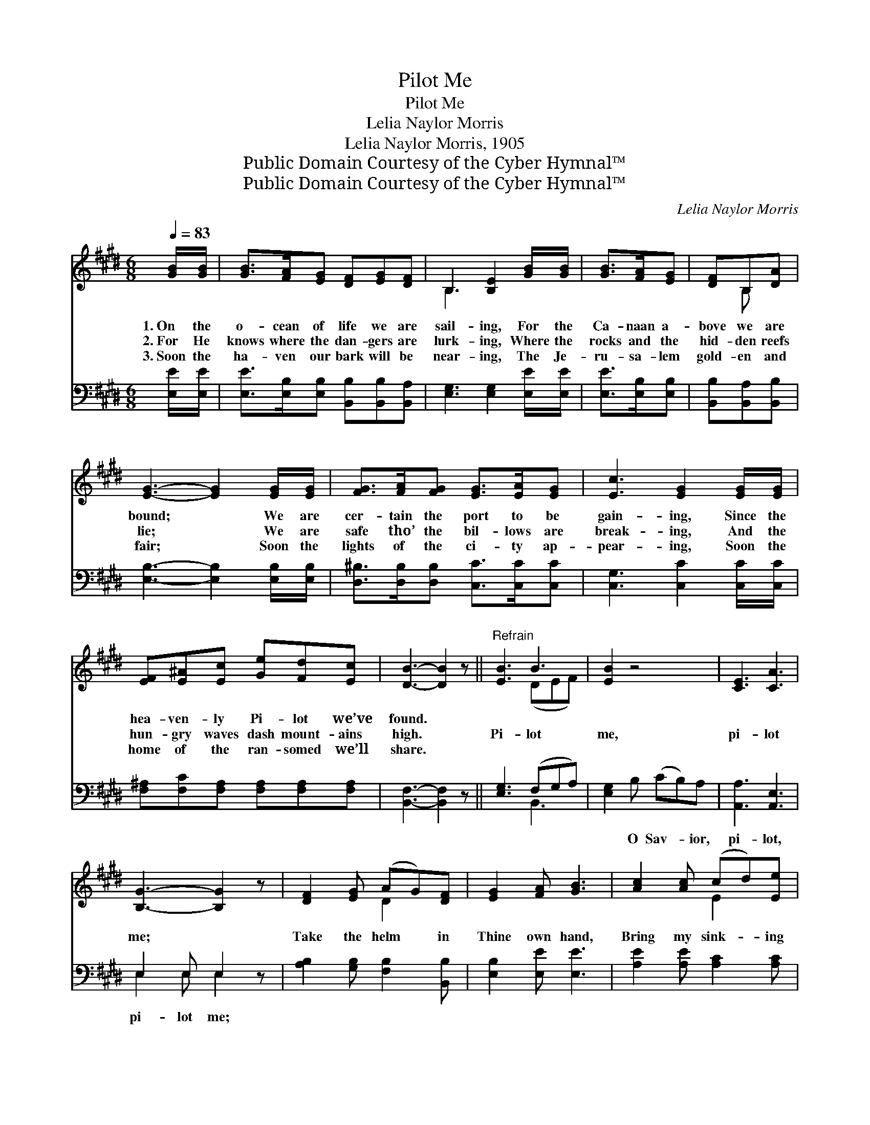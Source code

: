 X:1
T:Pilot Me
T:Pilot Me
T:Lelia Naylor Morris
T:Lelia Naylor Morris, 1905
T:Public Domain Courtesy of the Cyber Hymnal™
T:Public Domain Courtesy of the Cyber Hymnal™
C:Lelia Naylor Morris
Z:Public Domain
Z:Courtesy of the Cyber Hymnal™
%%score ( 1 2 ) ( 3 4 )
L:1/8
Q:1/4=83
M:6/8
K:E
V:1 treble 
V:2 treble 
V:3 bass 
V:4 bass 
V:1
 [GB]/[GB]/ | [GB]>[FA][EG] [DF][EG][DF] | B,3 [B,E]2 [GB]/[GB]/ | [GB]>[FA][EG] | [DF]B,[DA] | %5
w: 1.~On the|o- cean of life we are|sail- ing, For the|Ca- naan a-|bove we are|
w: 2.~For He|knows where the dan- gers are|lurk- ing, Where the|rocks and the|hid- den reefs|
w: 3.~Soon the|ha- ven our bark will be|near- ing, The Je-|ru- sa- lem|gold- en and|
 [EG]3- [EG]2 [EG]/[EG]/ | [FG]>[FA][FG] [EG]>[EA][EG] | [Ec]3 [EG]2 [EG]/[EG]/ | %8
w: bound; * We are|cer- tain the port to be|gain- ing, Since the|
w: lie; * We are|safe tho’ the bil- lows are|break- ing, And the|
w: fair; * Soon the|lights of the ci- ty ap-|pear- ing, Soon the|
 [EF][E^A][Ec] [Ge][Fd][Ec] | [DB]3- [DB]2 z ||"^Refrain" [EB]3 B3 | [EB]2 z4 | [CE]3 [CA]3 | %13
w: hea- ven- ly Pi- lot we’ve|found. *||||
w: hun- gry waves dash mount- ains|high. *|Pi- lot|me,|pi- lot|
w: home of the ran- somed we’ll|share. *||||
 [B,G]3- [B,G]2 z | [DF]2 [EG] (AG)[DF] | [EG]2 [FA] [GB]3 | [Ac]2 [Ac] (cd)[Ee] | %17
w: ||||
w: me; *|Take the helm * in|Thine own hand,|Bring my sink- * ing|
w: ||||
 [EB]2 [EG] [DF]3 | [EB]3 [DA]3 | [EG]3- [EG]2 z | [EA]3 [Ec]3 | [EB]3- [EB]2 z | E3 E3 | %23
w: ||||||
w: bark to land;|Pi- lot|me, *|pi- lot|me; *|Pi- lot|
w: ||||||
 [B,E]3 [B,D]3 | ([B,E]3 [CE]3 | [B,E]3- [B,E]2) |] %26
w: |||
w: * me.|||
w: |||
V:2
 x | x6 | B,3 x3 | x3 | x B, x | x6 | x6 | x6 | x6 | x6 || x3 (DEF) | x6 | x6 | x6 | x3 D2 x | x6 | %16
 x3 E2 x | x6 | x6 | x6 | x6 | x6 | E2 C ^A,2 A, | x6 | x6 | x5 |] %26
V:3
 [E,E]/[E,E]/ | [E,E]>[E,B,][E,B,] [B,,B,][B,,B,][B,,A,] | [E,G,]3 [E,G,]2 [E,E]/[E,E]/ | %3
w: ~ ~|~ ~ ~ ~ ~ ~|~ ~ ~ ~|
 [E,E]>[E,B,][E,B,] | [B,,B,][B,,A,][B,,B,] | [E,B,]3- [E,B,]2 [E,B,]/[E,B,]/ | %6
w: ~ ~ ~|~ ~ ~|~ * ~ ~|
 [D,^B,]>[D,B,][D,B,] [C,C]>[C,C][C,C] | [C,G,]3 [C,C]2 [C,C]/[C,C]/ | %8
w: ~ ~ ~ ~ ~ ~|~ ~ ~ ~|
 [F,^A,][F,C][F,A,] [F,A,][F,A,][F,A,] | [B,,F,]3- [B,,F,]2 z || [E,G,]3 (F,G,A,) | %11
w: ~ ~ ~ ~ ~ ~|~ *|~ ~ * *|
 [E,G,]2 B, (CB,)A, | [A,,A,]3 [A,,E,]3 | E,2 E, E,2 z | [A,B,]2 [G,B,] [F,B,]2 [B,,B,] | %15
w: ~ O Sav- * ior,|pi- lot,|pi- lot me;|~ ~ ~ ~|
 [E,B,]2 [E,E] [E,E]3 | [A,E]2 [A,E] [A,C]2 [A,C] | [G,B,]2 [E,B,] [B,,B,]3 | %18
w: ~ ~ ~|~ ~ ~ ~|~ ~ ~|
 [G,B,]2 [G,B,] [F,B,]3 | [E,B,]2 [E,B,] [C,C]2 z | [A,,C]3 [A,,A,]3 | [E,G,]2 [E,G,] [E,G,]2 z | %22
w: Pi- lot me,|pi- lot me,|Sav- ior,|pi- lot me,|
 [C,G,]2 [C,E,] [=C,^^F,]2 [C,F,] | [B,,G,]3 (F,G,A,) | [E,G,]3 [E,A,]3 | [E,G,]3- [E,G,]2 |] %26
w: Je- sus, Sav- ior,|pi- lot * *|ev- en|me. *|
V:4
 x | x6 | x6 | x3 | x3 | x6 | x6 | x6 | x6 | x6 || x3 B,,3 | x6 | x6 | E,2 E, E,2 x | x6 | x6 | %16
 x6 | x6 | x6 | x6 | x6 | x6 | x6 | x3 B,,3 | x6 | x5 |] %26

